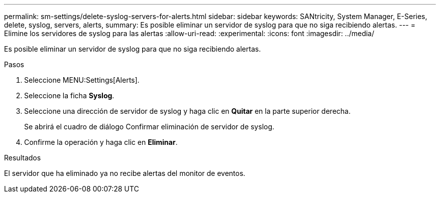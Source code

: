 ---
permalink: sm-settings/delete-syslog-servers-for-alerts.html 
sidebar: sidebar 
keywords: SANtricity, System Manager, E-Series, delete, syslog, servers, alerts, 
summary: Es posible eliminar un servidor de syslog para que no siga recibiendo alertas. 
---
= Elimine los servidores de syslog para las alertas
:allow-uri-read: 
:experimental: 
:icons: font
:imagesdir: ../media/


[role="lead"]
Es posible eliminar un servidor de syslog para que no siga recibiendo alertas.

.Pasos
. Seleccione MENU:Settings[Alerts].
. Seleccione la ficha *Syslog*.
. Seleccione una dirección de servidor de syslog y haga clic en *Quitar* en la parte superior derecha.
+
Se abrirá el cuadro de diálogo Confirmar eliminación de servidor de syslog.

. Confirme la operación y haga clic en *Eliminar*.


.Resultados
El servidor que ha eliminado ya no recibe alertas del monitor de eventos.

